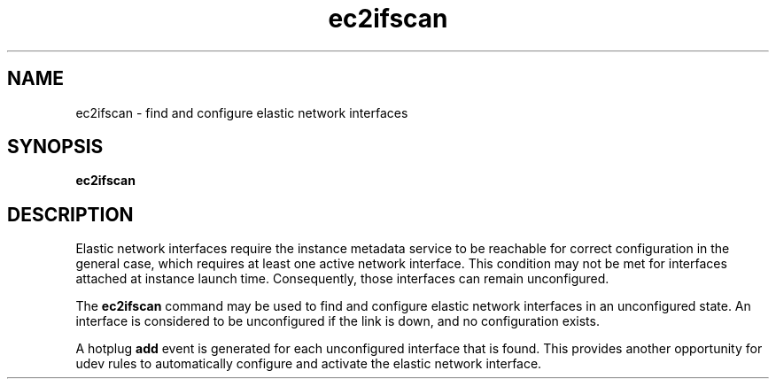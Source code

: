 .TH ec2ifscan 8  2013-08-22 "" "System Administration tools and Daemons"
.SH NAME
ec2ifscan - find and configure elastic network interfaces

.SH SYNOPSIS
.B ec2ifscan

.SH DESCRIPTION
Elastic network interfaces require the instance metadata service to be reachable
for correct configuration in the general case, which requires at least one
active network interface. This condition may not be met for interfaces attached
at instance launch time. Consequently, those interfaces can remain unconfigured.

The
.B ec2ifscan
command may be used to find and configure elastic network interfaces in an
unconfigured state. An interface is considered to be unconfigured if the link
is down, and no configuration exists.

A hotplug \fBadd\fR event is generated for each unconfigured interface that is
found. This provides another opportunity for udev rules to automatically
configure and activate the elastic network interface.
